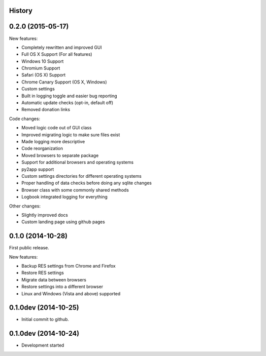 .. :changelog:

History
-------

0.2.0 (2015-05-17)
------------------

New features:

* Completely rewritten and improved GUI

* Full OS X Support (For all features)

* Windows 10 Support

* Chromium Support

* Safari (OS X) Support

* Chrome Canary Support (OS X, Windows)

* Custom settings

* Built in logging toggle and easier bug reporting

* Automatic update checks (opt-in, default off)

* Removed donation links

Code changes:

* Moved logic code out of GUI class

* Improved migrating logic to make sure files exist

* Made logging more descriptive

* Code reorganization

* Moved browsers to separate package

* Support for additional browsers and operating systems

* py2app support

* Custom settings directories for different operating systems

* Proper handling of data checks before doing any sqlite changes

* Browser class with some commonly shared methods

* Logbook integrated logging for everything

Other changes:

* Slightly improved docs

* Custom landing page using github pages

0.1.0 (2014-10-28)
------------------

First public release.

New features:

* Backup RES settings from Chrome and Firefox

* Restore RES settings

* Migrate data between browsers

* Restore settings into a different browser

* Linux and Windows (Vista and above) supported


0.1.0dev (2014-10-25)
---------------------

* Initial commit to github.

0.1.0dev (2014-10-24)
---------------------

* Development started